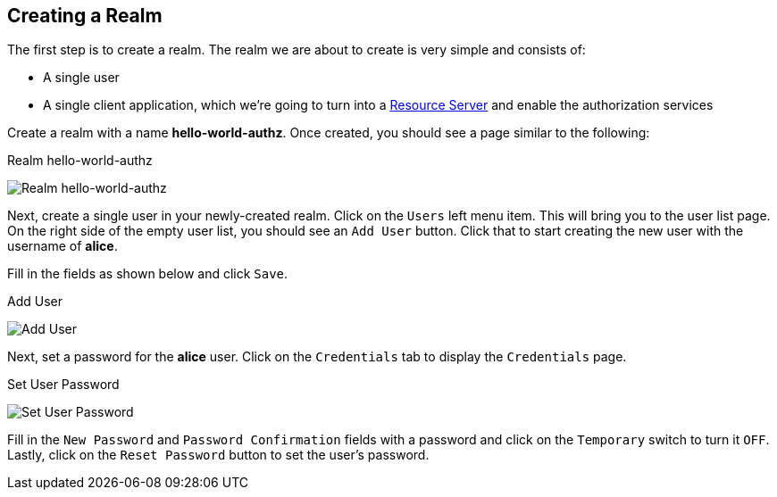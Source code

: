 == Creating a Realm

The first step is to create a realm. The realm we are about to create is very simple and consists of:

* A single user

* A single client application, which we're going to turn into a link:../../overview/terminology.html[Resource Server] and enable
the authorization services

Create a realm with a name *hello-world-authz*. Once created, you should see a page similar to the following:

.Realm hello-world-authz
image:../../../images/getting-started/hello-world/create-realm.png[alt="Realm hello-world-authz"]

Next, create a single user in your newly-created realm. Click on the `Users` left menu item. This will bring you
to the user list page. On the right side of the empty user list, you should see an `Add User` button. Click that to start creating the new user with the username of *alice*.

Fill in the fields as shown below and click `Save`.

.Add User
image:../../../images/getting-started/hello-world/create-user.png[alt="Add User"]

Next, set a password for the *alice* user. Click on the `Credentials` tab to display the `Credentials` page.

.Set User Password
image:../../../images/getting-started/hello-world/reset-user-pwd.png[alt="Set User Password"]

Fill in the `New Password` and `Password Confirmation` fields with a password and click on the `Temporary` switch to turn it `OFF`. Lastly,
click on the `Reset Password` button to set the user's password.